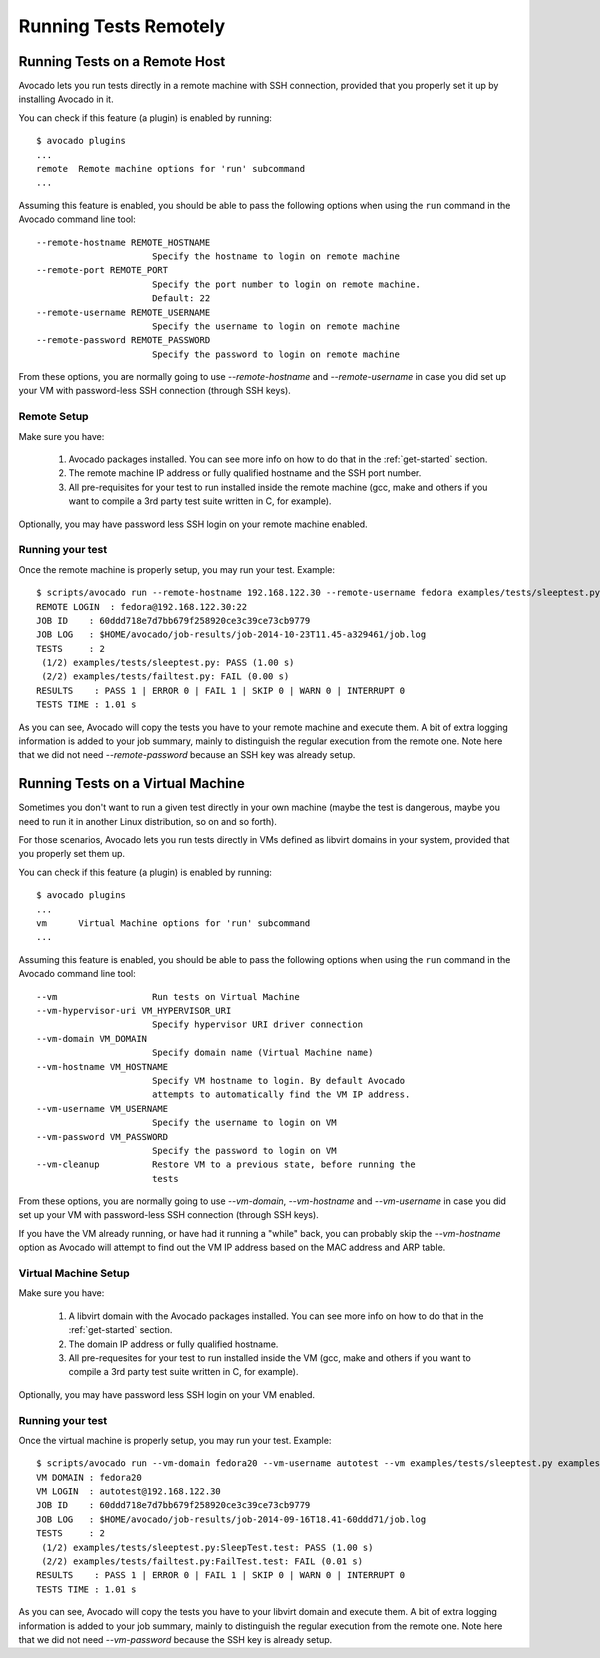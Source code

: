 ========================
 Running Tests Remotely
========================

Running Tests on a Remote Host
==============================

Avocado lets you run tests directly in a remote machine with SSH
connection, provided that you properly set it up by installing Avocado
in it.

You can check if this feature (a plugin) is enabled by running::

    $ avocado plugins
    ...
    remote  Remote machine options for 'run' subcommand
    ...

Assuming this feature is enabled, you should be able to pass the following options
when using the ``run`` command in the Avocado command line tool::

   --remote-hostname REMOTE_HOSTNAME
                         Specify the hostname to login on remote machine
   --remote-port REMOTE_PORT
                         Specify the port number to login on remote machine.
                         Default: 22
   --remote-username REMOTE_USERNAME
                         Specify the username to login on remote machine
   --remote-password REMOTE_PASSWORD
                         Specify the password to login on remote machine

From these options, you are normally going to use `--remote-hostname` and
`--remote-username` in case you did set up your VM with password-less
SSH connection (through SSH keys).

Remote Setup
------------

Make sure you have:

 1) Avocado packages installed. You can see more info on how to do that in
    the :ref:`get-started` section.
 2) The remote machine IP address or fully qualified hostname and the SSH port number.
 3) All pre-requisites for your test to run installed inside the remote machine
    (gcc, make and others if you want to compile a 3rd party test suite written
    in C, for example).

Optionally, you may have password less SSH login on your remote machine enabled.

Running your test
-----------------

Once the remote machine is properly setup, you may run your test. Example::

    $ scripts/avocado run --remote-hostname 192.168.122.30 --remote-username fedora examples/tests/sleeptest.py examples/tests/failtest.py
    REMOTE LOGIN  : fedora@192.168.122.30:22
    JOB ID    : 60ddd718e7d7bb679f258920ce3c39ce73cb9779
    JOB LOG   : $HOME/avocado/job-results/job-2014-10-23T11.45-a329461/job.log
    TESTS     : 2
     (1/2) examples/tests/sleeptest.py: PASS (1.00 s)
     (2/2) examples/tests/failtest.py: FAIL (0.00 s)
    RESULTS    : PASS 1 | ERROR 0 | FAIL 1 | SKIP 0 | WARN 0 | INTERRUPT 0
    TESTS TIME : 1.01 s

As you can see, Avocado will copy the tests you have to your remote machine and
execute them. A bit of extra logging information is added to your job summary,
mainly to distinguish the regular execution from the remote one. Note here that
we did not need `--remote-password` because an SSH key was already setup.

Running Tests on a Virtual Machine
==================================

Sometimes you don't want to run a given test directly in your own machine
(maybe the test is dangerous, maybe you need to run it in another Linux
distribution, so on and so forth).

For those scenarios, Avocado lets you run tests directly in VMs
defined as libvirt domains in your system, provided that you properly
set them up.

You can check if this feature (a plugin) is enabled by running::

    $ avocado plugins
    ...
    vm      Virtual Machine options for 'run' subcommand
    ...

Assuming this feature is enabled, you should be able to pass the following options
when using the ``run`` command in the Avocado command line tool::

      --vm                  Run tests on Virtual Machine
      --vm-hypervisor-uri VM_HYPERVISOR_URI
                            Specify hypervisor URI driver connection
      --vm-domain VM_DOMAIN
                            Specify domain name (Virtual Machine name)
      --vm-hostname VM_HOSTNAME
                            Specify VM hostname to login. By default Avocado
                            attempts to automatically find the VM IP address.
      --vm-username VM_USERNAME
                            Specify the username to login on VM
      --vm-password VM_PASSWORD
                            Specify the password to login on VM
      --vm-cleanup          Restore VM to a previous state, before running the
                            tests

From these options, you are normally going to use `--vm-domain`,
`--vm-hostname` and `--vm-username` in case you did set up your VM with
password-less SSH connection (through SSH keys).

If you have the VM already running, or have had it running a "while"
back, you can probably skip the `--vm-hostname` option as Avocado will
attempt to find out the VM IP address based on the MAC address and ARP
table.

Virtual Machine Setup
---------------------

Make sure you have:

 1) A libvirt domain with the Avocado packages installed. You can see
    more info on how to do that in the :ref:`get-started` section.
 2) The domain IP address or fully qualified hostname.
 3) All pre-requesites for your test to run installed inside the VM
    (gcc, make and others if you want to compile a 3rd party test suite written
    in C, for example).

Optionally, you may have password less SSH login on your VM enabled.

Running your test
-----------------

Once the virtual machine is properly setup, you may run your test. Example::

    $ scripts/avocado run --vm-domain fedora20 --vm-username autotest --vm examples/tests/sleeptest.py examples/tests/failtest.py
    VM DOMAIN : fedora20
    VM LOGIN  : autotest@192.168.122.30
    JOB ID    : 60ddd718e7d7bb679f258920ce3c39ce73cb9779
    JOB LOG   : $HOME/avocado/job-results/job-2014-09-16T18.41-60ddd71/job.log
    TESTS     : 2
     (1/2) examples/tests/sleeptest.py:SleepTest.test: PASS (1.00 s)
     (2/2) examples/tests/failtest.py:FailTest.test: FAIL (0.01 s)
    RESULTS    : PASS 1 | ERROR 0 | FAIL 1 | SKIP 0 | WARN 0 | INTERRUPT 0
    TESTS TIME : 1.01 s

As you can see, Avocado will copy the tests you have to your libvirt domain and
execute them. A bit of extra logging information is added to your job summary,
mainly to distinguish the regular execution from the remote one. Note here that
we did not need `--vm-password` because the SSH key is already setup.
